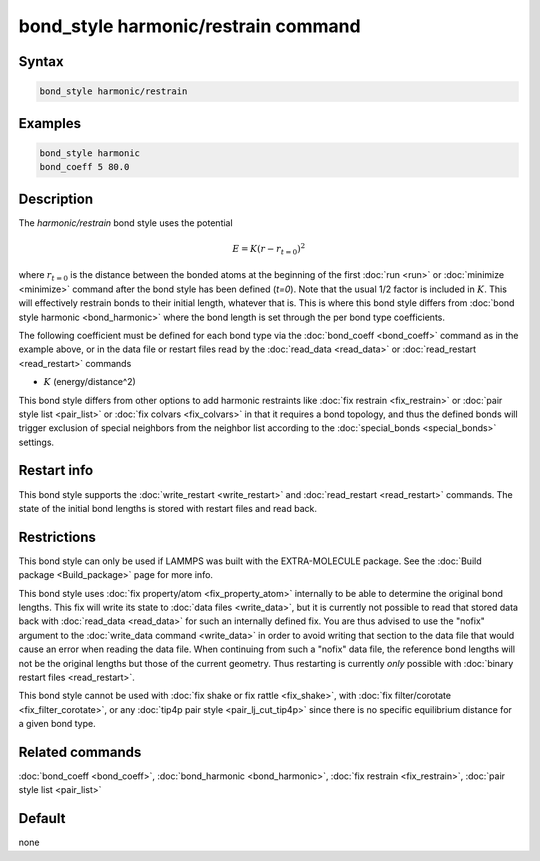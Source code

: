 .. index:: bond_style harmonic/restrain

bond_style harmonic/restrain command
====================================

Syntax
""""""

.. code-block:: LAMMPS

   bond_style harmonic/restrain

Examples
""""""""

.. code-block:: LAMMPS

   bond_style harmonic
   bond_coeff 5 80.0

Description
"""""""""""

.. versionadded:: TBD

The *harmonic/restrain* bond style uses the potential

.. math::

   E = K (r - r_{t=0})^2

where :math:`r_{t=0}` is the distance between the bonded atoms at the
beginning of the first :doc:`run <run>` or :doc:`minimize <minimize>`
command after the bond style has been defined (*t=0*).  Note that the
usual 1/2 factor is included in :math:`K`.  This will effectively
restrain bonds to their initial length, whatever that is.  This is where
this bond style differs from :doc:`bond style harmonic <bond_harmonic>`
where the bond length is set through the per bond type coefficients.

The following coefficient must be defined for each bond type via the
:doc:`bond_coeff <bond_coeff>` command as in the example above, or in
the data file or restart files read by the :doc:`read_data <read_data>`
or :doc:`read_restart <read_restart>` commands

* :math:`K` (energy/distance\^2)

This bond style differs from other options to add harmonic restraints
like :doc:`fix restrain <fix_restrain>` or :doc:`pair style list
<pair_list>` or :doc:`fix colvars <fix_colvars>` in that it requires a
bond topology, and thus the defined bonds will trigger exclusion of
special neighbors from the neighbor list according to the
:doc:`special_bonds <special_bonds>` settings.

Restart info
""""""""""""

This bond style supports the :doc:`write_restart <write_restart>` and
:doc:`read_restart <read_restart>` commands. The state of the initial
bond lengths is stored with restart files and read back.

Restrictions
""""""""""""

This bond style can only be used if LAMMPS was built with the
EXTRA-MOLECULE package.  See the :doc:`Build package <Build_package>`
page for more info.

This bond style uses :doc:`fix property/atom <fix_property_atom>`
internally to be able to determine the original bond lengths.  This fix
will write its state to :doc:`data files <write_data>`, but it is
currently not possible to read that stored data back with
:doc:`read_data <read_data>` for such an internally defined fix.  You
are thus advised to use the "nofix" argument to the :doc:`write_data
command <write_data>` in order to avoid writing that section to the data
file that would cause an error when reading the data file.  When
continuing from such a "nofix" data file, the reference bond lengths
will not be the original lengths but those of the current geometry.
Thus restarting is currently *only* possible with :doc:`binary restart
files <read_restart>`.

This bond style cannot be used with :doc:`fix shake or fix rattle
<fix_shake>`, with :doc:`fix filter/corotate <fix_filter_corotate>`, or
any :doc:`tip4p pair style <pair_lj_cut_tip4p>` since there is no specific
equilibrium distance for a given bond type.

Related commands
""""""""""""""""

:doc:`bond_coeff <bond_coeff>`,  :doc:`bond_harmonic <bond_harmonic>`,
:doc:`fix restrain <fix_restrain>`, :doc:`pair style list <pair_list>`

Default
"""""""

none
